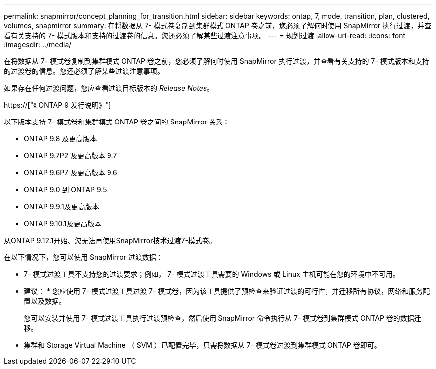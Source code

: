 ---
permalink: snapmirror/concept_planning_for_transition.html 
sidebar: sidebar 
keywords: ontap, 7, mode, transition, plan, clustered, volumes, snapmirror 
summary: 在将数据从 7- 模式卷复制到集群模式 ONTAP 卷之前，您必须了解何时使用 SnapMirror 执行过渡，并查看有关支持的 7- 模式版本和支持的过渡卷的信息。您还必须了解某些过渡注意事项。 
---
= 规划过渡
:allow-uri-read: 
:icons: font
:imagesdir: ../media/


[role="lead"]
在将数据从 7- 模式卷复制到集群模式 ONTAP 卷之前，您必须了解何时使用 SnapMirror 执行过渡，并查看有关支持的 7- 模式版本和支持的过渡卷的信息。您还必须了解某些过渡注意事项。

如果存在任何过渡问题，您应查看过渡目标版本的 _Release Notes_。

https://["《 ONTAP 9 发行说明》"]

以下版本支持 7- 模式卷和集群模式 ONTAP 卷之间的 SnapMirror 关系：

* ONTAP 9.8 及更高版本
* ONTAP 9.7P2 及更高版本 9.7
* ONTAP 9.6P7 及更高版本 9.6
* ONTAP 9.0 到 ONTAP 9.5
* ONTAP 9.9.1及更高版本
* ONTAP 9.10.1及更高版本


从ONTAP 9.12.1开始、您无法再使用SnapMirror技术过渡7-模式卷。

在以下情况下，您可以使用 SnapMirror 过渡数据：

* 7- 模式过渡工具不支持您的过渡要求；例如， 7- 模式过渡工具需要的 Windows 或 Linux 主机可能在您的环境中不可用。
+
* 建议： * 您应使用 7- 模式过渡工具过渡 7- 模式卷，因为该工具提供了预检查来验证过渡的可行性，并迁移所有协议，网络和服务配置以及数据。

+
您可以安装并使用 7- 模式过渡工具执行过渡预检查，然后使用 SnapMirror 命令执行从 7- 模式卷到集群模式 ONTAP 卷的数据迁移。

* 集群和 Storage Virtual Machine （ SVM ）已配置完毕，只需将数据从 7- 模式卷过渡到集群模式 ONTAP 卷即可。

